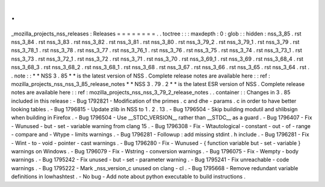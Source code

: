 .
.
_mozilla_projects_nss_releases
:
Releases
=
=
=
=
=
=
=
=
.
.
toctree
:
:
:
maxdepth
:
0
:
glob
:
:
hidden
:
nss_3_85
.
rst
nss_3_84
.
rst
nss_3_83
.
rst
nss_3_82
.
rst
nss_3_81
.
rst
nss_3_80
.
rst
nss_3_79_2
.
rst
nss_3_79_1
.
rst
nss_3_79
.
rst
nss_3_78_1
.
rst
nss_3_78
.
rst
nss_3_77
.
rst
nss_3_76_1
.
rst
nss_3_76
.
rst
nss_3_75
.
rst
nss_3_74
.
rst
nss_3_73_1
.
rst
nss_3_73
.
rst
nss_3_72_1
.
rst
nss_3_72
.
rst
nss_3_71
.
rst
nss_3_70
.
rst
nss_3_69_1
.
rst
nss_3_69
.
rst
nss_3_68_4
.
rst
nss_3_68_3
.
rst
nss_3_68_2
.
rst
nss_3_68_1
.
rst
nss_3_68
.
rst
nss_3_67
.
rst
nss_3_66
.
rst
nss_3_65
.
rst
nss_3_64
.
rst
.
.
note
:
:
*
*
NSS
3
.
85
*
*
is
the
latest
version
of
NSS
.
Complete
release
notes
are
available
here
:
:
ref
:
mozilla_projects_nss_nss_3_85_release_notes
*
*
NSS
3
.
79
.
2
*
*
is
the
latest
ESR
version
of
NSS
.
Complete
release
notes
are
available
here
:
:
ref
:
mozilla_projects_nss_nss_3_79_2_release_notes
.
.
container
:
:
Changes
in
3
.
85
included
in
this
release
:
-
Bug
1792821
-
Modification
of
the
primes
.
c
and
dhe
-
params
.
c
in
order
to
have
better
looking
tables
.
-
Bug
1796815
-
Update
zlib
in
NSS
to
1
.
2
.
13
.
-
Bug
1796504
-
Skip
building
modutil
and
shlibsign
when
building
in
Firefox
.
-
Bug
1796504
-
Use
__STDC_VERSION__
rather
than
__STDC__
as
a
guard
.
-
Bug
1796407
-
Fix
-
Wunused
-
but
-
set
-
variable
warning
from
clang
15
.
-
Bug
1796308
-
Fix
-
Wtautological
-
constant
-
out
-
of
-
range
-
compare
and
-
Wtype
-
limits
warnings
.
-
Bug
1796281
-
Followup
:
add
missing
stdint
.
h
include
.
-
Bug
1796281
-
Fix
-
Wint
-
to
-
void
-
pointer
-
cast
warnings
.
-
Bug
1796280
-
Fix
-
Wunused
-
{
function
variable
but
-
set
-
variable
}
warnings
on
Windows
.
-
Bug
1796079
-
Fix
-
Wstring
-
conversion
warnings
.
-
Bug
1796075
-
Fix
-
Wempty
-
body
warnings
.
-
Bug
1795242
-
Fix
unused
-
but
-
set
-
parameter
warning
.
-
Bug
1795241
-
Fix
unreachable
-
code
warnings
.
-
Bug
1795222
-
Mark
_nss_version_c
unused
on
clang
-
cl
.
-
Bug
1795668
-
Remove
redundant
variable
definitions
in
lowhashtest
.
-
No
bug
-
Add
note
about
python
executable
to
build
instructions
.
